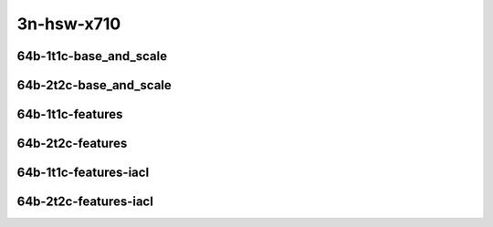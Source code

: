 
.. raw:: latex

    \clearpage

.. raw:: html

    <script type="text/javascript">

        function getDocHeight(doc) {
            doc = doc || document;
            var body = doc.body, html = doc.documentElement;
            var height = Math.max( body.scrollHeight, body.offsetHeight,
                html.clientHeight, html.scrollHeight, html.offsetHeight );
            return height;
        }

        function setIframeHeight(id) {
            var ifrm = document.getElementById(id);
            var doc = ifrm.contentDocument? ifrm.contentDocument:
                ifrm.contentWindow.document;
            ifrm.style.visibility = 'hidden';
            ifrm.style.height = "10px"; // reset to minimal height ...
            // IE opt. for bing/msn needs a bit added or scrollbar appears
            ifrm.style.height = getDocHeight( doc ) + 4 + "px";
            ifrm.style.visibility = 'visible';
        }

    </script>

3n-hsw-x710
~~~~~~~~~~~

64b-1t1c-base_and_scale
-----------------------

.. raw:: html

    <center>
    <iframe id="ifrm09" onload="setIframeHeight(this.id)" width="700" frameborder="0" scrolling="no" src="../../_static/vpp/l2sw-3n-hsw-x710-64b-1t1c-base_and_scale-ndr.html"></iframe>
    <p><br></p>
    </center>

.. raw:: latex

    \begin{figure}[H]
        \centering
            \graphicspath{{../_build/_static/vpp/}}
            \includegraphics[clip, trim=0cm 0cm 5cm 0cm, width=0.70\textwidth]{l2sw-3n-hsw-x710-64b-1t1c-base_and_scale-ndr}
            \label{fig:l2sw-3n-hsw-x710-64b-1t1c-base_and_scale-ndr}
    \end{figure}

.. raw:: latex

    \clearpage

.. raw:: html

    <center>
    <iframe id="ifrm10" onload="setIframeHeight(this.id)" width="700" frameborder="0" scrolling="no" src="../../_static/vpp/l2sw-3n-hsw-x710-64b-1t1c-base_and_scale-pdr.html"></iframe>
    <p><br></p>
    </center>

.. raw:: latex

    \begin{figure}[H]
        \centering
            \graphicspath{{../_build/_static/vpp/}}
            \includegraphics[clip, trim=0cm 0cm 5cm 0cm, width=0.70\textwidth]{l2sw-3n-hsw-x710-64b-1t1c-base_and_scale-pdr}
            \label{fig:l2sw-3n-hsw-x710-64b-1t1c-base_and_scale-pdr}
    \end{figure}

.. raw:: latex

    \clearpage

64b-2t2c-base_and_scale
-----------------------

.. raw:: html

    <center>
    <iframe id="ifrm11" onload="setIframeHeight(this.id)" width="700" frameborder="0" scrolling="no" src="../../_static/vpp/l2sw-3n-hsw-x710-64b-2t2c-base_and_scale-ndr.html"></iframe>
    <p><br></p>
    </center>

.. raw:: latex

    \begin{figure}[H]
        \centering
            \graphicspath{{../_build/_static/vpp/}}
            \includegraphics[clip, trim=0cm 0cm 5cm 0cm, width=0.70\textwidth]{l2sw-3n-hsw-x710-64b-2t2c-base_and_scale-ndr}
            \label{fig:l2sw-3n-hsw-x710-64b-2t2c-base_and_scale-ndr}
    \end{figure}

.. raw:: latex

    \clearpage

.. raw:: html

    <center>
    <iframe id="ifrm12" onload="setIframeHeight(this.id)" width="700" frameborder="0" scrolling="no" src="../../_static/vpp/l2sw-3n-hsw-x710-64b-2t2c-base_and_scale-pdr.html"></iframe>
    <p><br></p>
    </center>

.. raw:: latex

    \begin{figure}[H]
        \centering
            \graphicspath{{../_build/_static/vpp/}}
            \includegraphics[clip, trim=0cm 0cm 5cm 0cm, width=0.70\textwidth]{l2sw-3n-hsw-x710-64b-2t2c-base_and_scale-pdr}
            \label{fig:l2sw-3n-hsw-x710-64b-2t2c-base_and_scale-pdr}
    \end{figure}

.. raw:: latex

    \clearpage

64b-1t1c-features
-----------------

.. raw:: html

    <center>
    <iframe id="ifrm13" onload="setIframeHeight(this.id)" width="700" frameborder="0" scrolling="no" src="../../_static/vpp/l2sw-3n-hsw-x710-64b-1t1c-features-ndr.html"></iframe>
    <p><br></p>
    </center>

.. raw:: latex

    \begin{figure}[H]
        \centering
            \graphicspath{{../_build/_static/vpp/}}
            \includegraphics[clip, trim=0cm 0cm 5cm 0cm, width=0.70\textwidth]{l2sw-3n-hsw-x710-64b-1t1c-features-ndr}
            \label{fig:l2sw-3n-hsw-x710-64b-1t1c-features-ndr}
    \end{figure}

.. raw:: latex

    \clearpage

.. raw:: html

    <center>
    <iframe id="ifrm14" onload="setIframeHeight(this.id)" width="700" frameborder="0" scrolling="no" src="../../_static/vpp/l2sw-3n-hsw-x710-64b-1t1c-features-pdr.html"></iframe>
    <p><br></p>
    </center>

.. raw:: latex

    \begin{figure}[H]
        \centering
            \graphicspath{{../_build/_static/vpp/}}
            \includegraphics[clip, trim=0cm 0cm 5cm 0cm, width=0.70\textwidth]{l2sw-3n-hsw-x710-64b-1t1c-features-pdr}
            \label{fig:l2sw-3n-hsw-x710-64b-1t1c-features-pdr}
    \end{figure}

.. raw:: latex

    \clearpage

64b-2t2c-features
-----------------

.. raw:: html

    <center>
    <iframe id="ifrm15" onload="setIframeHeight(this.id)" width="700" frameborder="0" scrolling="no" src="../../_static/vpp/l2sw-3n-hsw-x710-64b-2t2c-features-ndr.html"></iframe>
    <p><br></p>
    </center>

.. raw:: latex

    \begin{figure}[H]
        \centering
            \graphicspath{{../_build/_static/vpp/}}
            \includegraphics[clip, trim=0cm 0cm 5cm 0cm, width=0.70\textwidth]{l2sw-3n-hsw-x710-64b-2t2c-features-ndr}
            \label{fig:l2sw-3n-hsw-x710-64b-2t2c-features-ndr}
    \end{figure}

.. raw:: latex

    \clearpage

.. raw:: html

    <center>
    <iframe id="ifrm16" onload="setIframeHeight(this.id)" width="700" frameborder="0" scrolling="no" src="../../_static/vpp/l2sw-3n-hsw-x710-64b-2t2c-features-pdr.html"></iframe>
    <p><br></p>
    </center>

.. raw:: latex

    \begin{figure}[H]
        \centering
            \graphicspath{{../_build/_static/vpp/}}
            \includegraphics[clip, trim=0cm 0cm 5cm 0cm, width=0.70\textwidth]{l2sw-3n-hsw-x710-64b-2t2c-features-pdr}
            \label{fig:l2sw-3n-hsw-x710-64b-2t2c-base_and_scale-features}
    \end{figure}

.. raw:: latex

    \clearpage

64b-1t1c-features-iacl
----------------------

.. raw:: html

    <center>
    <iframe id="ifrm17" onload="setIframeHeight(this.id)" width="700" frameborder="0" scrolling="no" src="../../_static/vpp/l2sw-3n-hsw-x710-64b-1t1c-features-iacl-ndr.html"></iframe>
    <p><br></p>
    </center>

.. raw:: latex

    \begin{figure}[H]
        \centering
            \graphicspath{{../_build/_static/vpp/}}
            \includegraphics[clip, trim=0cm 0cm 5cm 0cm, width=0.70\textwidth]{l2sw-3n-hsw-x710-64b-1t1c-features-iacl-ndr}
            \label{fig:l2sw-3n-hsw-x710-64b-1t1c-features-iacl-ndr}
    \end{figure}

.. raw:: latex

    \clearpage

.. raw:: html

    <center>
    <iframe id="ifrm18" onload="setIframeHeight(this.id)" width="700" frameborder="0" scrolling="no" src="../../_static/vpp/l2sw-3n-hsw-x710-64b-1t1c-features-iacl-pdr.html"></iframe>
    <p><br></p>
    </center>

.. raw:: latex

    \begin{figure}[H]
        \centering
            \graphicspath{{../_build/_static/vpp/}}
            \includegraphics[clip, trim=0cm 0cm 5cm 0cm, width=0.70\textwidth]{l2sw-3n-hsw-x710-64b-1t1c-features-iacl-pdr}
            \label{fig:l2sw-3n-hsw-x710-64b-1t1c-features-iacl-pdr}
    \end{figure}

.. raw:: latex

    \clearpage

64b-2t2c-features-iacl
----------------------

.. raw:: html

    <center>
    <iframe id="ifrm19" onload="setIframeHeight(this.id)" width="700" frameborder="0" scrolling="no" src="../../_static/vpp/l2sw-3n-hsw-x710-64b-2t2c-features-iacl-ndr.html"></iframe>
    <p><br></p>
    </center>

.. raw:: latex

    \begin{figure}[H]
        \centering
            \graphicspath{{../_build/_static/vpp/}}
            \includegraphics[clip, trim=0cm 0cm 5cm 0cm, width=0.70\textwidth]{l2sw-3n-hsw-x710-64b-2t2c-features-iacl-ndr}
            \label{fig:l2sw-3n-hsw-x710-64b-2t2c-features-iacl-ndr}
    \end{figure}

.. raw:: latex

    \clearpage

.. raw:: html

    <center>
    <iframe id="ifrm20" onload="setIframeHeight(this.id)" width="700" frameborder="0" scrolling="no" src="../../_static/vpp/l2sw-3n-hsw-x710-64b-2t2c-features-iacl-pdr.html"></iframe>
    <p><br></p>
    </center>

.. raw:: latex

    \begin{figure}[H]
        \centering
            \graphicspath{{../_build/_static/vpp/}}
            \includegraphics[clip, trim=0cm 0cm 5cm 0cm, width=0.70\textwidth]{l2sw-3n-hsw-x710-64b-2t2c-features-iacl-pdr}
            \label{fig:l2sw-3n-hsw-x710-64b-2t2c-base_and_scale-features-iacl}
    \end{figure}
